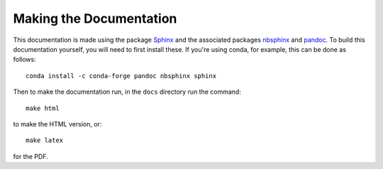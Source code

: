 .. _making_the_docs:

*************************
Making the Documentation
*************************

This documentation is made using the package `Sphinx <https://www.sphinx-doc.org/>`_ and the associated packages `nbsphinx <https://nbsphinx.readthedocs.io/>`_ and `pandoc <https://pandoc.org/>`_. To build this documentation
yourself, you will need to first install these. If you're using conda, for example, this can be done as follows::

  conda install -c conda-forge pandoc nbsphinx sphinx

Then to make the  documentation run, in the ``docs`` directory run the command::

  make html

to make the HTML version, or::

  make latex

for the PDF.
